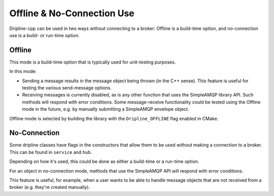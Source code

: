 ===========================
Offline & No-Connection Use
===========================

Dripline-cpp can be used in two ways without connecting to a broker:  Offline is a build-time option, and no-connection use is a build- or run-time option.

Offline
-------

This mode is a build-time option that is typically used for unit-testing purposes.

In this mode:

* Sending a message results in the message object being thrown (in the C++ sense).  This feature is useful for testing the various send-message options.

* Receiving messages is currently disabled, as is any other function that uses the SimpleAMQP library API.  Such methods will respond with error conditions.  Some message-receive functionality could be tested using the Offline mode in the future, e.g. by manually submitting a SimpleAMQP envelope object.

Offline mode is selected by building the library with the ``Dripline_OFFLINE`` flag enabled in CMake.

No-Connection
-------------

Some dripline classes have flags in the constructors that allow them to be used without making a connection to a broker.  This can be found in ``service`` and ``hub``.

Depending on how it's used, this could be done as either a build-time or a run-time option.

For an object in no-connection mode, methods that use the SimpleAMQP API will respond with error conditions.

This feature is useful, for example, when a user wants to be able to handle message objects that are not received from a broker (e.g. they're created manually).
